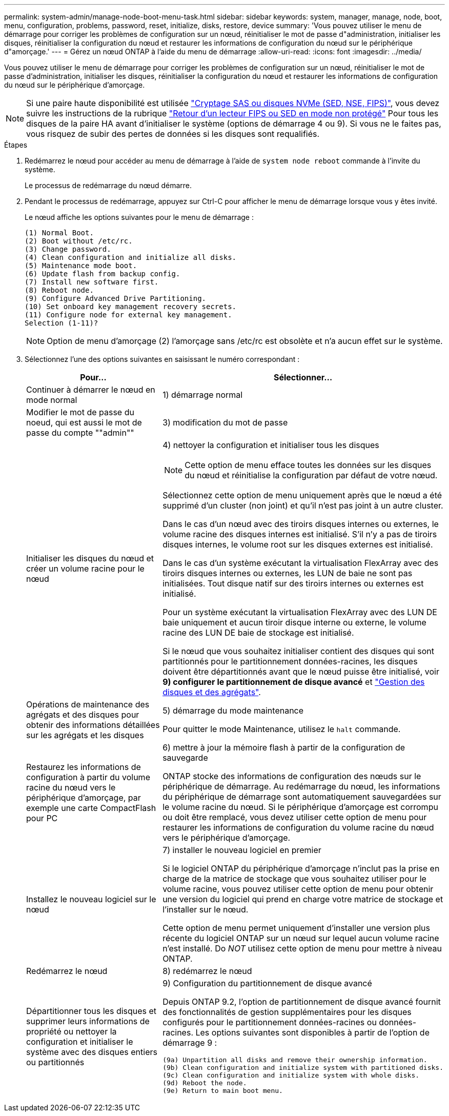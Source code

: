 ---
permalink: system-admin/manage-node-boot-menu-task.html 
sidebar: sidebar 
keywords: system, manager, manage, node, boot, menu, configuration, problems, password, reset, initialize, disks, restore, device 
summary: 'Vous pouvez utiliser le menu de démarrage pour corriger les problèmes de configuration sur un nœud, réinitialiser le mot de passe d"administration, initialiser les disques, réinitialiser la configuration du nœud et restaurer les informations de configuration du nœud sur le périphérique d"amorçage.' 
---
= Gérez un nœud ONTAP à l'aide du menu de démarrage
:allow-uri-read: 
:icons: font
:imagesdir: ../media/


[role="lead"]
Vous pouvez utiliser le menu de démarrage pour corriger les problèmes de configuration sur un nœud, réinitialiser le mot de passe d'administration, initialiser les disques, réinitialiser la configuration du nœud et restaurer les informations de configuration du nœud sur le périphérique d'amorçage.


NOTE: Si une paire haute disponibilité est utilisée link:https://docs.netapp.com/us-en/ontap/encryption-at-rest/support-storage-encryption-concept.html["Cryptage SAS ou disques NVMe (SED, NSE, FIPS)"], vous devez suivre les instructions de la rubrique link:https://docs.netapp.com/us-en/ontap/encryption-at-rest/return-seds-unprotected-mode-task.html["Retour d'un lecteur FIPS ou SED en mode non protégé"] Pour tous les disques de la paire HA avant d'initialiser le système (options de démarrage 4 ou 9). Si vous ne le faites pas, vous risquez de subir des pertes de données si les disques sont requalifiés.

.Étapes
. Redémarrez le nœud pour accéder au menu de démarrage à l'aide de `system node reboot` commande à l'invite du système.
+
Le processus de redémarrage du nœud démarre.

. Pendant le processus de redémarrage, appuyez sur Ctrl-C pour afficher le menu de démarrage lorsque vous y êtes invité.
+
Le nœud affiche les options suivantes pour le menu de démarrage :

+
[listing]
----
(1) Normal Boot.
(2) Boot without /etc/rc.
(3) Change password.
(4) Clean configuration and initialize all disks.
(5) Maintenance mode boot.
(6) Update flash from backup config.
(7) Install new software first.
(8) Reboot node.
(9) Configure Advanced Drive Partitioning.
(10) Set onboard key management recovery secrets.
(11) Configure node for external key management.
Selection (1-11)?
----
+
[NOTE]
====
Option de menu d'amorçage (2) l'amorçage sans /etc/rc est obsolète et n'a aucun effet sur le système.

====
. Sélectionnez l'une des options suivantes en saisissant le numéro correspondant :
+
[cols="35,65"]
|===
| Pour... | Sélectionner... 


 a| 
Continuer à démarrer le nœud en mode normal
 a| 
1) démarrage normal



 a| 
Modifier le mot de passe du noeud, qui est aussi le mot de passe du compte ""admin""
 a| 
3) modification du mot de passe



 a| 
Initialiser les disques du nœud et créer un volume racine pour le nœud
 a| 
4) nettoyer la configuration et initialiser tous les disques

[NOTE]
====
Cette option de menu efface toutes les données sur les disques du nœud et réinitialise la configuration par défaut de votre nœud.

====
Sélectionnez cette option de menu uniquement après que le nœud a été supprimé d'un cluster (non joint) et qu'il n'est pas joint à un autre cluster.

Dans le cas d'un nœud avec des tiroirs disques internes ou externes, le volume racine des disques internes est initialisé. S'il n'y a pas de tiroirs disques internes, le volume root sur les disques externes est initialisé.

Dans le cas d'un système exécutant la virtualisation FlexArray avec des tiroirs disques internes ou externes, les LUN de baie ne sont pas initialisées. Tout disque natif sur des tiroirs internes ou externes est initialisé.

Pour un système exécutant la virtualisation FlexArray avec des LUN DE baie uniquement et aucun tiroir disque interne ou externe, le volume racine des LUN DE baie de stockage est initialisé.

Si le nœud que vous souhaitez initialiser contient des disques qui sont partitionnés pour le partitionnement données-racines, les disques doivent être départitionnés avant que le nœud puisse être initialisé, voir *9) configurer le partitionnement de disque avancé* et link:../disks-aggregates/index.html["Gestion des disques et des agrégats"].



 a| 
Opérations de maintenance des agrégats et des disques pour obtenir des informations détaillées sur les agrégats et les disques
 a| 
5) démarrage du mode maintenance

Pour quitter le mode Maintenance, utilisez le `halt` commande.



 a| 
Restaurez les informations de configuration à partir du volume racine du nœud vers le périphérique d'amorçage, par exemple une carte CompactFlash pour PC
 a| 
6) mettre à jour la mémoire flash à partir de la configuration de sauvegarde

ONTAP stocke des informations de configuration des nœuds sur le périphérique de démarrage. Au redémarrage du nœud, les informations du périphérique de démarrage sont automatiquement sauvegardées sur le volume racine du nœud. Si le périphérique d'amorçage est corrompu ou doit être remplacé, vous devez utiliser cette option de menu pour restaurer les informations de configuration du volume racine du nœud vers le périphérique d'amorçage.



 a| 
Installez le nouveau logiciel sur le nœud
 a| 
7) installer le nouveau logiciel en premier

Si le logiciel ONTAP du périphérique d'amorçage n'inclut pas la prise en charge de la matrice de stockage que vous souhaitez utiliser pour le volume racine, vous pouvez utiliser cette option de menu pour obtenir une version du logiciel qui prend en charge votre matrice de stockage et l'installer sur le nœud.

Cette option de menu permet uniquement d'installer une version plus récente du logiciel ONTAP sur un nœud sur lequel aucun volume racine n'est installé. Do _NOT_ utilisez cette option de menu pour mettre à niveau ONTAP.



 a| 
Redémarrez le nœud
 a| 
8) redémarrez le nœud



 a| 
Départitionner tous les disques et supprimer leurs informations de propriété ou nettoyer la configuration et initialiser le système avec des disques entiers ou partitionnés
 a| 
9) Configuration du partitionnement de disque avancé

Depuis ONTAP 9.2, l'option de partitionnement de disque avancé fournit des fonctionnalités de gestion supplémentaires pour les disques configurés pour le partitionnement données-racines ou données-racines. Les options suivantes sont disponibles à partir de l'option de démarrage 9 :

[listing]
----
(9a) Unpartition all disks and remove their ownership information.
(9b) Clean configuration and initialize system with partitioned disks.
(9c) Clean configuration and initialize system with whole disks.
(9d) Reboot the node.
(9e) Return to main boot menu.
----
|===

